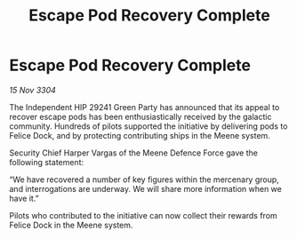 :PROPERTIES:
:ID:       65583029-0ea9-4dc4-abb7-5b9133c22c54
:END:
#+title: Escape Pod Recovery Complete
#+filetags: :galnet:

* Escape Pod Recovery Complete

/15 Nov 3304/

The Independent HIP 29241 Green Party has announced that its appeal to recover escape pods has been enthusiastically received by the galactic community. Hundreds of pilots supported the initiative by delivering pods to Felice Dock, and by protecting contributing ships in the Meene system. 

Security Chief Harper Vargas of the Meene Defence Force gave the following statement: 

“We have recovered a number of key figures within the mercenary group, and interrogations are underway. We will share more information when we have it.” 

Pilots who contributed to the initiative can now collect their rewards from Felice Dock in the Meene system.
